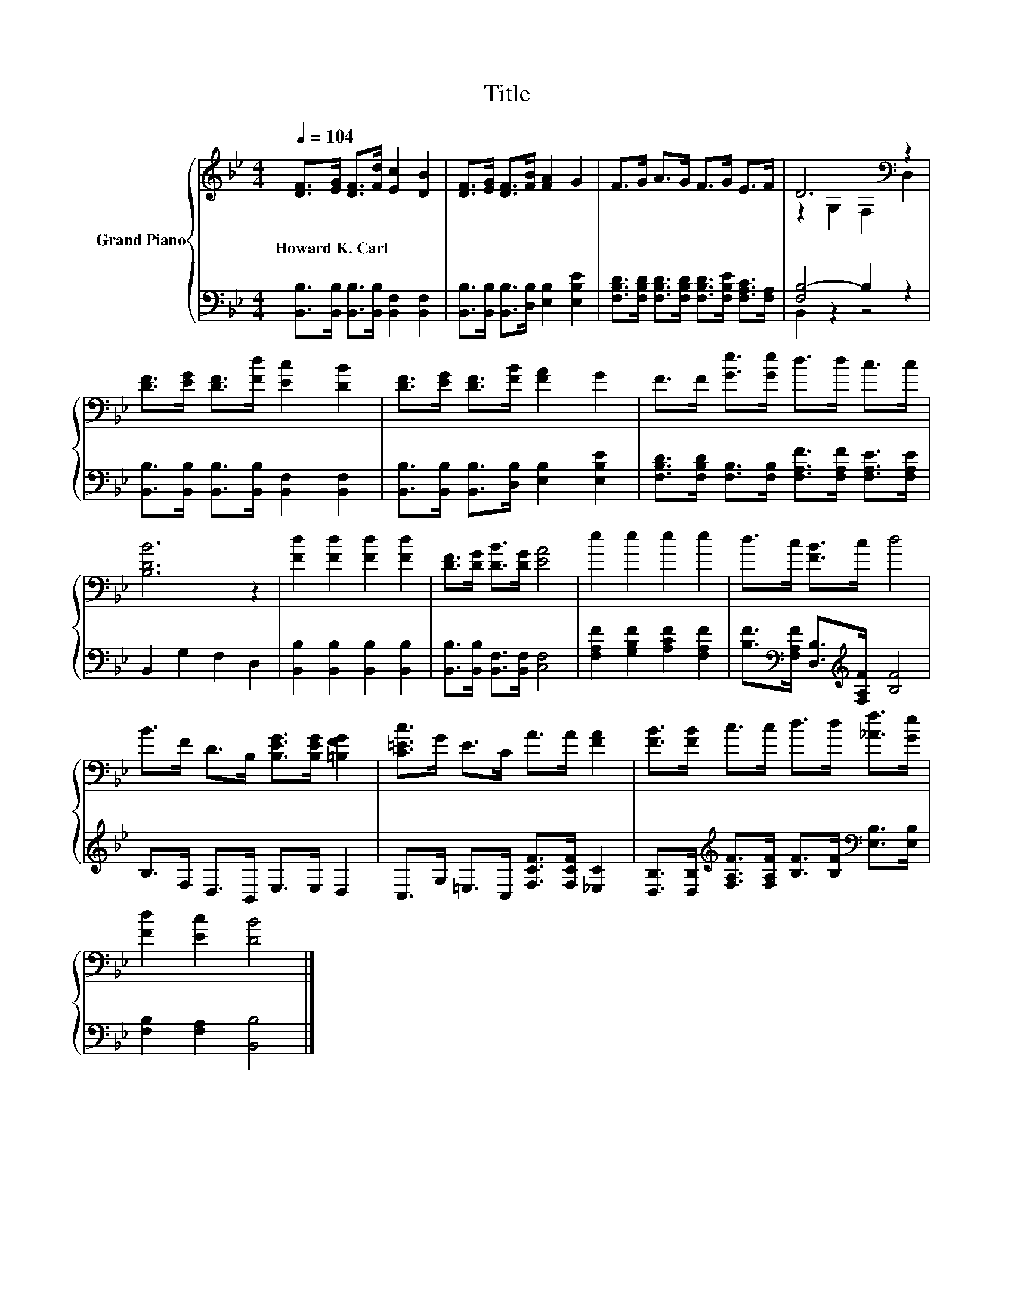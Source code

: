 X:1
T:Title
%%score { ( 1 3 ) | ( 2 4 ) }
L:1/8
Q:1/4=104
M:4/4
K:Bb
V:1 treble nm="Grand Piano"
V:3 treble 
V:2 bass 
V:4 bass 
V:1
 [DF]>[EG] [DF]>[Fd] [Ec]2 [DB]2 | [DF]>[EG] [DF]>[FB] [FA]2 G2 | F>G A>G F>G E>F | D6[K:bass] z2 | %4
w: Howard~K.~Carl * * * * *||||
 [DF]>[EG] [DF]>[Fd] [Ec]2 [DB]2 | [DF]>[EG] [DF]>[FB] [FA]2 G2 | F>F [Ge]>[Ge] d>d c>c | %7
w: |||
 [B,DB]6 z2 | [Fd]2 [Fd]2 [Fd]2 [Fd]2 | [DF]>[DG] [DB]>[DG] [EA]4 | e2 e2 e2 e2 | d>c [FB]>c d4 | %12
w: |||||
 B>F D>B, [B,EG]>[B,EG] [=B,FG]2 | [C=Ec]>G E>C A>A [FA]2 | [FB]>[FB] c>c d>d [_Af]>[Ge] | %15
w: |||
 [Fd]2 [Ec]2 [DB]4 |] %16
w: |
V:2
 [B,,B,]>[B,,B,] [B,,B,]>[B,,B,] [B,,F,]2 [B,,F,]2 | %1
 [B,,B,]>[B,,B,] [B,,B,]>[D,B,] [E,B,]2 [E,B,E]2 | %2
 [F,B,D]>[F,B,D] [F,B,D]>[F,B,D] [F,B,D]>[F,B,E] [F,A,C]>[F,A,] | [F,B,-]4 B,2 z2 | %4
 [B,,B,]>[B,,B,] [B,,B,]>[B,,B,] [B,,F,]2 [B,,F,]2 | %5
 [B,,B,]>[B,,B,] [B,,B,]>[D,B,] [E,B,]2 [E,B,E]2 | %6
 [F,B,D]>[F,B,D] [F,B,]>[F,B,] [F,A,F]>[F,A,F] [F,A,E]>[F,A,E] | B,,2 G,2 F,2 D,2 | %8
 [B,,B,]2 [B,,B,]2 [B,,B,]2 [B,,B,]2 | [B,,B,]>[B,,B,] [B,,F,]>[B,,F,] [C,F,]4 | %10
 [F,A,F]2 [G,B,F]2 [A,CF]2 [F,A,F]2 | [B,F]>[K:bass][F,A,F] [D,B,]>[K:treble][F,A,F] [B,F]4 | %12
 B,>F, D,>B,, E,>E, D,2 | C,>G, =E,>C, [F,CF]>[F,CF] [_E,C]2 | %14
 [D,B,]>[D,B,][K:treble] [F,A,F]>[F,A,F] [B,F]>[B,F][K:bass] [E,B,]>[E,B,] | %15
 [F,B,]2 [F,A,]2 [B,,B,]4 |] %16
V:3
 x8 | x8 | x8 | z2[K:bass] G,2 F,2 D,2 | x8 | x8 | x8 | x8 | x8 | x8 | x8 | x8 | x8 | x8 | x8 | %15
 x8 |] %16
V:4
 x8 | x8 | x8 | B,,2 z2 z4 | x8 | x8 | x8 | x8 | x8 | x8 | x8 | x3/2[K:bass] x2[K:treble] x9/2 | %12
 x8 | x8 | x2[K:treble] x4[K:bass] x2 | x8 |] %16

